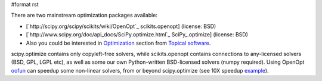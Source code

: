 #format rst

There are two mainstream optimization packages available:

* [`http://scipy.org/scipy/scikits/wiki/OpenOpt`_ scikits.openopt] (license: BSD)

* [`http://www.scipy.org/doc/api_docs/SciPy.optimize.html`_ SciPy_.optimize] (license: BSD)

* Also you could be interested in `Optimization <http://www.scipy.org/Topical_Software#head-d21a11d2d173826993e03eb937fac7e6347e6d5f>`_ section from `Topical software <http://www.scipy.org/Topical_Software>`_.

scipy.optimize contains only copyleft-free solvers, while scikits.openopt contains connections to any-licensed solvers (BSD, GPL, LGPL etc), as well as some our own Python-written BSD-licensed solvers (numpy required). Using OpenOpt `oofun <http://scipy.org/scipy/scikits/wiki/OOFun>`_ can speedup some non-linear solvers, from or beyond scipy.optimize (see 10X speedup `example <http://projects.scipy.org/scipy/scikits/browser/trunk/openopt/scikits/openopt/examples/oofun/speedup.py>`_).

